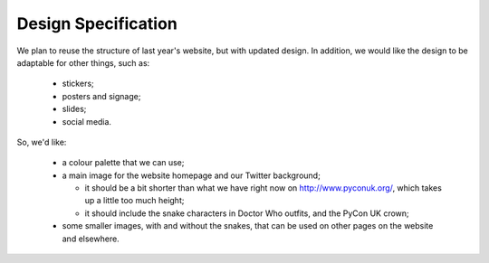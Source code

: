 Design Specification
====================

We plan to reuse the structure of last year's website, but with updated design.
In addition, we would like the design to be adaptable for other things, such as:

 * stickers;
 * posters and signage;
 * slides;
 * social media.

So, we'd like:

 * a colour palette that we can use;
 * a main image for the website homepage and our Twitter background;

   * it should be a bit shorter than what we have right now on http://www.pyconuk.org/, which takes up a little too much height;
   * it should include the snake characters in Doctor Who outfits, and the PyCon UK crown;

 * some smaller images, with and without the snakes, that can be used on other pages on the website and elsewhere.
